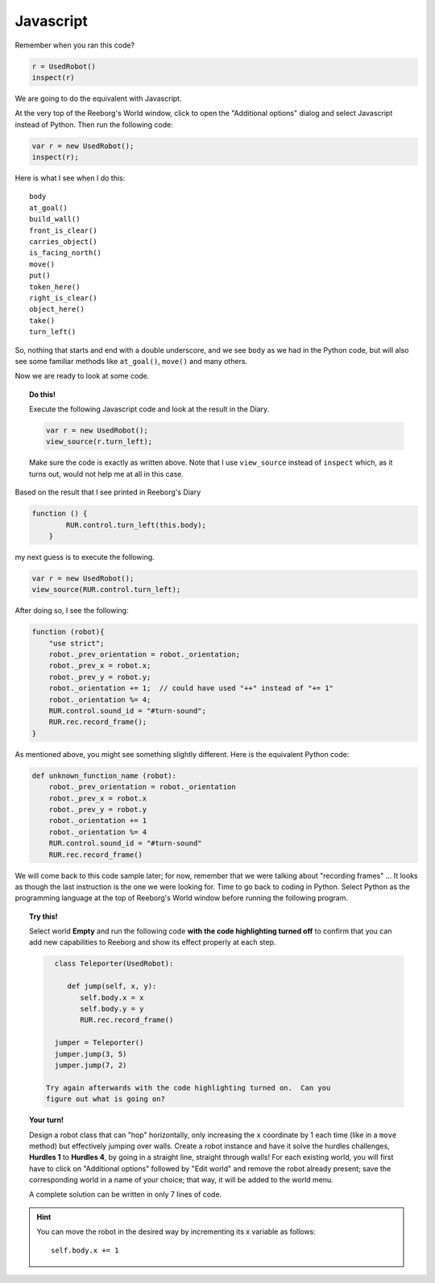 Javascript
==========

Remember when you ran this code?

.. code-block:: py3

    r = UsedRobot()
    inspect(r)

We are going to do the equivalent with Javascript.

At the very top of the Reeborg's World window, click to open
the "Additional options" dialog and select
Javascript instead of Python.  Then run the following code:

.. code-block:: javascript

   var r = new UsedRobot();
   inspect(r);

Here is what I see when I do this::

    body
    at_goal()
    build_wall()
    front_is_clear()
    carries_object()
    is_facing_north()
    move()
    put()
    token_here()
    right_is_clear()
    object_here()
    take()
    turn_left()


So, nothing that starts and end with a double underscore, and we see
``body`` as we had in the
Python code, but will also see some familiar methods like
``at_goal()``, ``move()`` and many others.

Now we are ready to look at some code.

.. topic:: Do this!

   Execute the following Javascript code and look at the result
   in the Diary.

   .. code-block:: javascript

       var r = new UsedRobot();
       view_source(r.turn_left);

   Make sure the code is exactly as written above.  Note that I use
   ``view_source`` instead of ``inspect`` which, as it turns out, would
   not help me at all in this case.

Based on the result that I see printed in Reeborg's Diary

.. code-block:: javascript

   function () {
           RUR.control.turn_left(this.body);
       }

my next guess is to execute the following.

.. code-block:: javascript

   var r = new UsedRobot();
   view_source(RUR.control.turn_left);

After doing so, I see the following:

.. code-block:: javascript

   function (robot){
       "use strict";
       robot._prev_orientation = robot._orientation;
       robot._prev_x = robot.x;
       robot._prev_y = robot.y;
       robot._orientation += 1;  // could have used "++" instead of "+= 1"
       robot._orientation %= 4;
       RUR.control.sound_id = "#turn-sound";
       RUR.rec.record_frame();
   }

As mentioned above, you might see something slightly different.
Here is the equivalent Python code:

.. code-block:: py3

    def unknown_function_name (robot):
        robot._prev_orientation = robot._orientation
        robot._prev_x = robot.x
        robot._prev_y = robot.y
        robot._orientation += 1
        robot._orientation %= 4
        RUR.control.sound_id = "#turn-sound"
        RUR.rec.record_frame()

We will come back to this code sample later; for now, remember that we were
talking about "recording frames" ... It looks as though the last instruction
is the one we were looking for.  Time to go back to coding in Python.
Select Python as the programming language at the top of Reeborg's World window
before running the following program.

.. topic:: Try this!

   Select world **Empty** and run the following code **with the code highlighting
   turned off** to
   confirm that you can add new capabilities to
   Reeborg and show its effect properly at each step.

   .. code-block:: py3

      class Teleporter(UsedRobot):

         def jump(self, x, y):
            self.body.x = x
            self.body.y = y
            RUR.rec.record_frame()

      jumper = Teleporter()
      jumper.jump(3, 5)
      jumper.jump(7, 2)

    Try again afterwards with the code highlighting turned on.  Can you
    figure out what is going on?

.. topic:: Your turn!

   Design a robot class that can "hop" horizontally, only increasing
   the ``x`` coordinate by 1 each time (like in a ``move`` method) but
   effectively jumping over walls.  Create a robot instance and have
   it solve the hurdles challenges, **Hurdles 1** to **Hurdles 4**, by going
   in a straight line, straight through walls!  For each existing world,
   you will first have to click on "Additional options" followed by "Edit world" and
   remove the robot already present; save the corresponding world in a name
   of your choice; that way, it will be added to the world menu.

   A complete solution can be written in only 7 lines of code.

.. hint::

   You can move the robot in the desired way by incrementing its x
   variable as follows::

       self.body.x += 1

